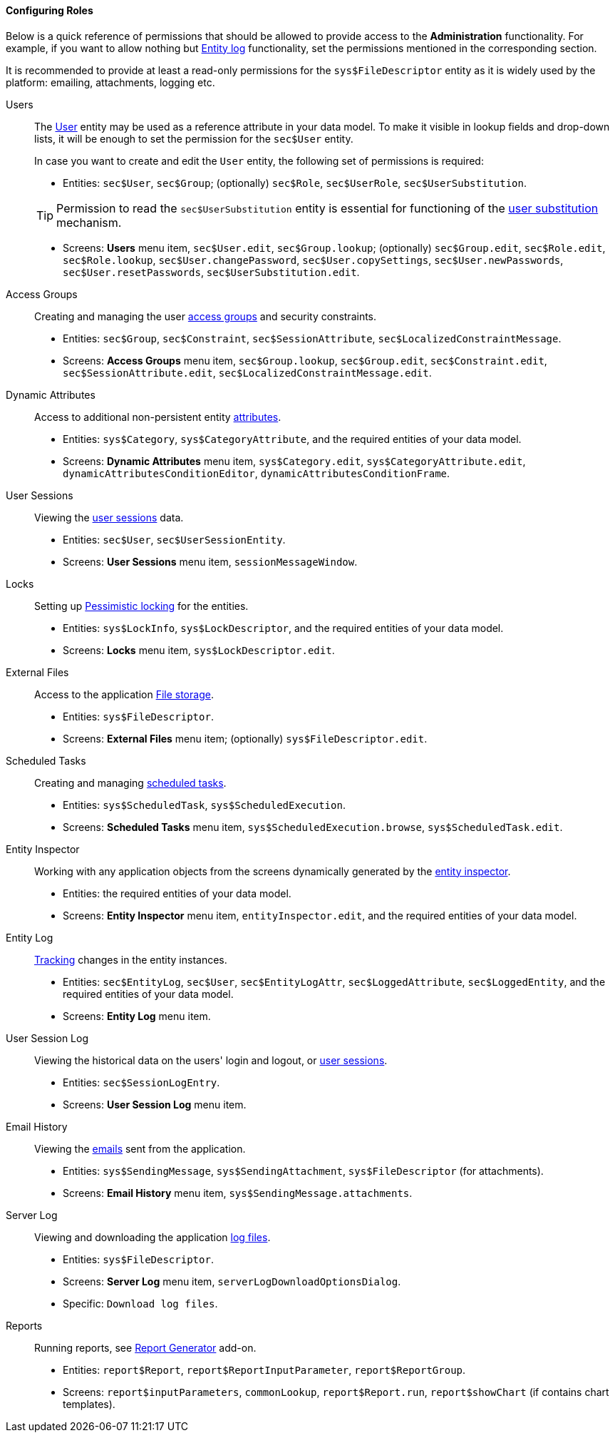 :sourcesdir: ../../../../source

[[roles_example]]
==== Configuring Roles

Below is a quick reference of permissions that should be allowed to provide access to the *Administration* functionality.
For example, if you want to allow nothing but <<entity_log,Entity log>> functionality, set the permissions mentioned in the corresponding section.

It is recommended to provide at least a read-only permissions for the `sys$FileDescriptor` entity as it is widely used by the platform: emailing, attachments, logging etc.

Users::
+
--
The <<users,User>> entity may be used as a reference attribute in your data model. To make it visible in lookup fields and drop-down lists, it will be enough to set the permission for the `sec$User` entity.

In case you want to create and edit the `User` entity, the following set of permissions is required:

* Entities: `sec$User`, `sec$Group`; (optionally) `sec$Role`, `sec$UserRole`, `sec$UserSubstitution`.

[TIP]
====
Permission to read the `sec$UserSubstitution` entity is essential for functioning of the <<user_substitution,user substitution>> mechanism.
====

* Screens: *Users* menu item, `sec$User.edit`, `sec$Group.lookup`; (optionally) `sec$Group.edit`, `sec$Role.edit`, `sec$Role.lookup`, `sec$User.changePassword`, `sec$User.copySettings`, `sec$User.newPasswords`, `sec$User.resetPasswords`, `sec$UserSubstitution.edit`.
--

Access Groups::
+
--
Creating and managing the user <<groups,access groups>> and security constraints.

* Entities: `sec$Group`, `sec$Constraint`, `sec$SessionAttribute`, `sec$LocalizedConstraintMessage`.

* Screens: *Access Groups* menu item, `sec$Group.lookup`, `sec$Group.edit`, `sec$Constraint.edit`, `sec$SessionAttribute.edit`, `sec$LocalizedConstraintMessage.edit`.
--

Dynamic Attributes::
+
--
Access to additional non-persistent entity <<dynamic_attributes,attributes>>.

* Entities: `sys$Category`, `sys$CategoryAttribute`, and the required entities of your data model.

* Screens: *Dynamic Attributes* menu item, `sys$Category.edit`, `sys$CategoryAttribute.edit`, `dynamicAttributesConditionEditor`, `dynamicAttributesConditionFrame`.
--

User Sessions::
+
--
Viewing the <<userSession,user sessions>> data.

* Entities: `sec$User`, `sec$UserSessionEntity`.

* Screens: *User Sessions* menu item, `sessionMessageWindow`.
--

Locks::
+
--
Setting up <<pessimistic_locking,Pessimistic locking>> for the entities.

* Entities: `sys$LockInfo`, `sys$LockDescriptor`, and the required entities of your data model.

* Screens: *Locks* menu item, `sys$LockDescriptor.edit`.
--

External Files::
+
--
Access to the application <<file_storage,File storage>>.

* Entities: `sys$FileDescriptor`.

* Screens: *External Files* menu item; (optionally) `sys$FileDescriptor.edit`.
--

Scheduled Tasks::
+
--
Creating and managing <<scheduled_tasks,scheduled tasks>>.

* Entities: `sys$ScheduledTask`, `sys$ScheduledExecution`.

* Screens: *Scheduled Tasks* menu item, `sys$ScheduledExecution.browse`, `sys$ScheduledTask.edit`.
--

Entity Inspector::
+
--
Working with any application objects from the screens dynamically generated by the <<entity_inspector,entity inspector>>.

* Entities: the required entities of your data model.

* Screens: *Entity Inspector* menu item, `entityInspector.edit`, and the required entities of your data model.
--

Entity Log::
+
--
<<entity_log,Tracking>> changes in the entity instances.

* Entities: `sec$EntityLog`, `sec$User`, `sec$EntityLogAttr`, `sec$LoggedAttribute`, `sec$LoggedEntity`, and the required entities of your data model.

* Screens: *Entity Log* menu item.
--

User Session Log::
+
--
Viewing the historical data on the users' login and logout, or <<userSession_log,user sessions>>.

* Entities: `sec$SessionLogEntry`.

* Screens: *User Session Log* menu item.
--

Email History::
+
--
Viewing the <<email_sending,emails>> sent from the application.

* Entities: `sys$SendingMessage`, `sys$SendingAttachment`, `sys$FileDescriptor` (for attachments).

* Screens: *Email History* menu item, `sys$SendingMessage.attachments`.
--

Server Log::
+
--
Viewing and downloading the application <<logging,log files>>.

* Entities: `sys$FileDescriptor`.

* Screens: *Server Log* menu item, `serverLogDownloadOptionsDialog`.

* Specific: `Download log files`.
--

Reports::
+
--
Running reports, see https://doc.cuba-platform.com/reporting-latest/[Report Generator] add-on.

* Entities: `report$Report`, `report$ReportInputParameter`, `report$ReportGroup`.

* Screens: `report$inputParameters`, `commonLookup`, `report$Report.run`,  `report$showChart` (if contains chart templates).
--